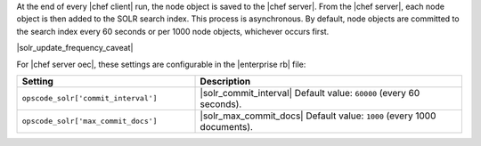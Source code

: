 .. The contents of this file are included in multiple topics.
.. This file should not be changed in a way that hinders its ability to appear in multiple documentation sets.

At the end of every |chef client| run, the node object is saved to the |chef server|. From the |chef server|, each node object is then added to the SOLR search index. This process is asynchronous. By default, node objects are committed to the search index every 60 seconds or per 1000 node objects, whichever occurs first. 

|solr_update_frequency_caveat|

For |chef server oec|, these settings are configurable in the |enterprise rb| file:

.. list-table::
   :widths: 200 300
   :header-rows: 1

   * - Setting
     - Description
   * - ``opscode_solr['commit_interval']``
     - |solr_commit_interval| Default value: ``60000`` (every 60 seconds).
   * - ``opscode_solr['max_commit_docs']``
     - |solr_max_commit_docs| Default value: ``1000`` (every 1000 documents).


